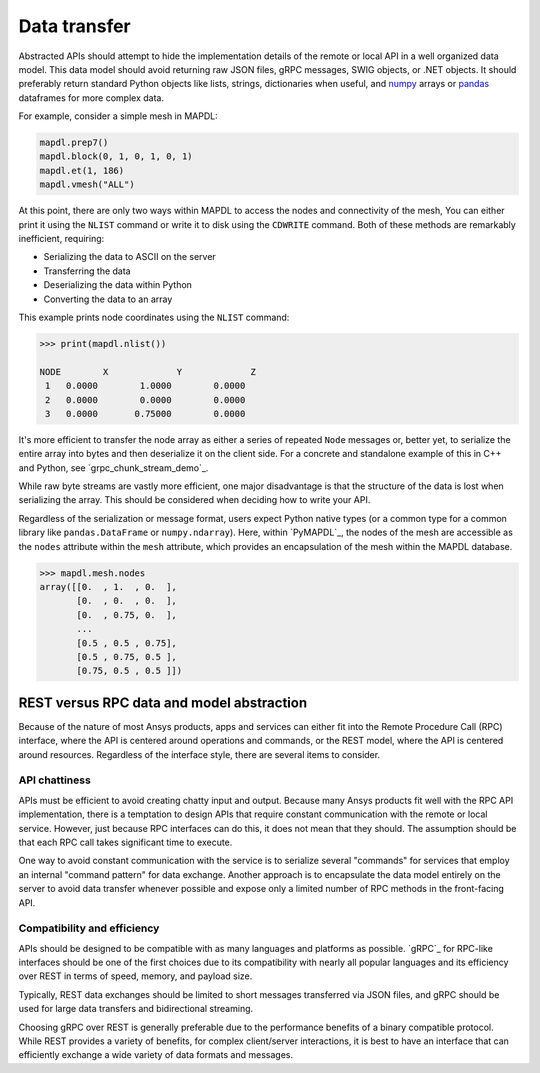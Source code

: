 Data transfer
=============

Abstracted APIs should attempt to hide the implementation details of
the remote or local API in a well organized data model. This data
model should avoid returning raw JSON files, gRPC messages, SWIG objects,
or .NET objects. It should preferably return standard Python objects
like lists, strings, dictionaries when useful, and `numpy <https://numpy.org/>`_
arrays or `pandas <https://pandas.pydata.org/>`_ dataframes for more complex data.

For example, consider a simple mesh in MAPDL:

.. code:: python

   mapdl.prep7()
   mapdl.block(0, 1, 0, 1, 0, 1)
   mapdl.et(1, 186)
   mapdl.vmesh("ALL")

At this point, there are only two ways within MAPDL to access the nodes and
connectivity of the mesh, You can either print it using the ``NLIST``
command or write it to disk using the ``CDWRITE`` command. Both of these
methods are remarkably inefficient, requiring:

- Serializing the data to ASCII on the server
- Transferring the data
- Deserializing the data within Python
- Converting the data to an array
  
This example prints node coordinates using the ``NLIST`` command:

.. code:: pycon

   >>> print(mapdl.nlist())

   NODE        X             Y             Z
    1   0.0000        1.0000        0.0000
    2   0.0000        0.0000        0.0000
    3   0.0000       0.75000        0.0000

It's more efficient to transfer the node array as either a
series of repeated ``Node`` messages or, better yet, to serialize 
the entire array into bytes and then deserialize it on the client 
side. For a concrete and standalone example of this in C++ and Python, 
see `grpc_chunk_stream_demo`_.

While raw byte streams are vastly more efficient, one major disadvantage 
is that the structure of the data is lost when serializing the array. 
This should be considered when deciding how to write your API.

Regardless of the serialization or message format, users
expect Python native types (or a common type for a common library like
``pandas.DataFrame`` or ``numpy.ndarray``).  Here, within `PyMAPDL`_,
the nodes of the mesh are accessible as the ``nodes`` attribute within
the ``mesh`` attribute, which provides an encapsulation of the mesh
within the MAPDL database.

.. code:: pycon

   >>> mapdl.mesh.nodes
   array([[0.  , 1.  , 0.  ],
          [0.  , 0.  , 0.  ],
          [0.  , 0.75, 0.  ],
          ...
          [0.5 , 0.5 , 0.75],
          [0.5 , 0.75, 0.5 ],
          [0.75, 0.5 , 0.5 ]])


REST versus RPC data and model abstraction
------------------------------------------

Because of the nature of most Ansys products, apps and
services can either fit into the Remote Procedure Call (RPC) interface,
where the API is centered around operations and commands, or the
REST model, where the API is centered around resources. Regardless of
the interface style, there are several items to consider.

API chattiness
~~~~~~~~~~~~~~

APIs must be efficient to avoid creating chatty input and output.
Because many Ansys products fit well with the RPC API implementation,
there is a temptation to design APIs that require constant communication
with the remote or local service. However, just because RPC interfaces
can do this, it does not mean that they should. The assumption should be
that each RPC call takes significant time to execute.

One way to avoid constant communication with the service is to serialize
several "commands" for services that employ an internal "command pattern"
for data exchange. Another approach is to encapsulate the data model
entirely on the server to avoid data transfer whenever possible and
expose only a limited number of RPC methods in the front-facing API.

Compatibility and efficiency
~~~~~~~~~~~~~~~~~~~~~~~~~~~~

APIs should be designed to be compatible with as many languages and
platforms as possible.  `gRPC`_ for RPC-like interfaces should be one
of the first choices due to its compatibility with nearly all popular
languages and its efficiency over REST in terms of speed, memory, and
payload size.

Typically, REST data exchanges should be limited to short messages
transferred via JSON files, and gRPC should be used for large data
transfers and bidirectional streaming.

Choosing gRPC over REST is generally preferable due to the performance
benefits of a binary compatible protocol. While REST provides a variety of
benefits, for complex client/server interactions, it is best to have an
interface that can efficiently exchange a wide variety of data formats and
messages.
